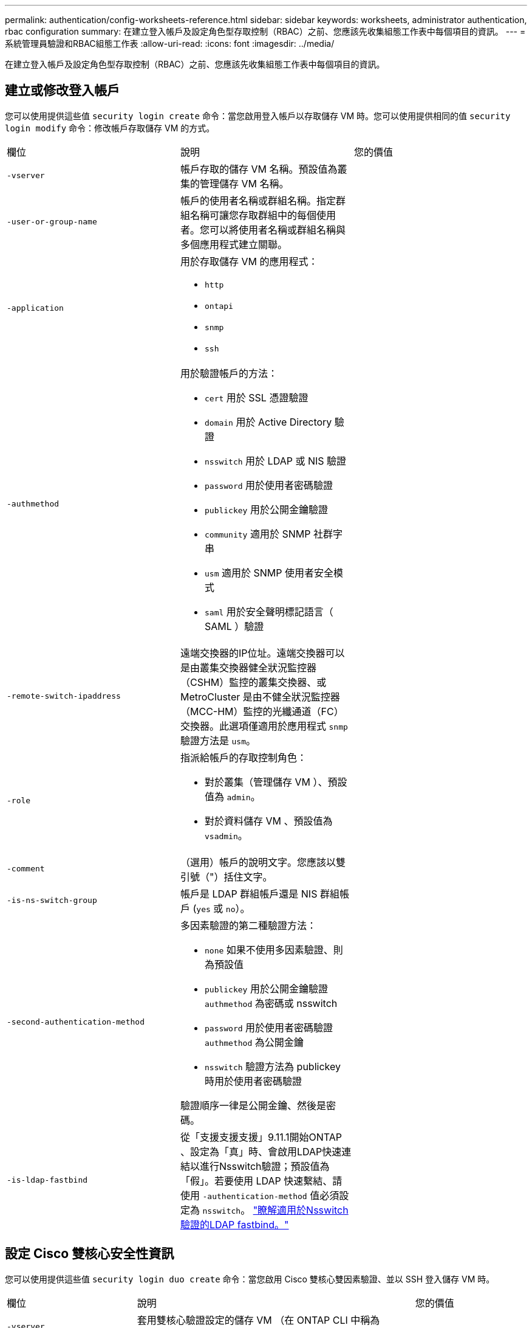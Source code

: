 ---
permalink: authentication/config-worksheets-reference.html 
sidebar: sidebar 
keywords: worksheets, administrator authentication, rbac configuration 
summary: 在建立登入帳戶及設定角色型存取控制（RBAC）之前、您應該先收集組態工作表中每個項目的資訊。 
---
= 系統管理員驗證和RBAC組態工作表
:allow-uri-read: 
:icons: font
:imagesdir: ../media/


[role="lead"]
在建立登入帳戶及設定角色型存取控制（RBAC）之前、您應該先收集組態工作表中每個項目的資訊。



== 建立或修改登入帳戶

您可以使用提供這些值 `security login create` 命令：當您啟用登入帳戶以存取儲存 VM 時。您可以使用提供相同的值 `security login modify` 命令：修改帳戶存取儲存 VM 的方式。

[cols="3*"]
|===


| 欄位 | 說明 | 您的價值 


 a| 
`-vserver`
 a| 
帳戶存取的儲存 VM 名稱。預設值為叢集的管理儲存 VM 名稱。
 a| 



 a| 
`-user-or-group-name`
 a| 
帳戶的使用者名稱或群組名稱。指定群組名稱可讓您存取群組中的每個使用者。您可以將使用者名稱或群組名稱與多個應用程式建立關聯。
 a| 



 a| 
`-application`
 a| 
用於存取儲存 VM 的應用程式：

* `http`
* `ontapi`
* `snmp`
* `ssh`

 a| 



 a| 
`-authmethod`
 a| 
用於驗證帳戶的方法：

* `cert` 用於 SSL 憑證驗證
* `domain` 用於 Active Directory 驗證
* `nsswitch` 用於 LDAP 或 NIS 驗證
* `password` 用於使用者密碼驗證
* `publickey` 用於公開金鑰驗證
* `community` 適用於 SNMP 社群字串
* `usm` 適用於 SNMP 使用者安全模式
* `saml` 用於安全聲明標記語言（ SAML ）驗證

 a| 



 a| 
`-remote-switch-ipaddress`
 a| 
遠端交換器的IP位址。遠端交換器可以是由叢集交換器健全狀況監控器（CSHM）監控的叢集交換器、或MetroCluster 是由不健全狀況監控器（MCC-HM）監控的光纖通道（FC）交換器。此選項僅適用於應用程式 `snmp` 驗證方法是 `usm`。
 a| 



 a| 
`-role`
 a| 
指派給帳戶的存取控制角色：

* 對於叢集（管理儲存 VM ）、預設值為 `admin`。
* 對於資料儲存 VM 、預設值為 `vsadmin`。

 a| 



 a| 
`-comment`
 a| 
（選用）帳戶的說明文字。您應該以雙引號（"）括住文字。
 a| 



 a| 
`-is-ns-switch-group`
 a| 
帳戶是 LDAP 群組帳戶還是 NIS 群組帳戶 (`yes` 或 `no`）。
 a| 



 a| 
`-second-authentication-method`
 a| 
多因素驗證的第二種驗證方法：

* `none` 如果不使用多因素驗證、則為預設值
* `publickey` 用於公開金鑰驗證 `authmethod` 為密碼或 nsswitch
* `password` 用於使用者密碼驗證 `authmethod` 為公開金鑰
* `nsswitch` 驗證方法為 publickey 時用於使用者密碼驗證


驗證順序一律是公開金鑰、然後是密碼。
 a| 



 a| 
`-is-ldap-fastbind`
 a| 
從「支援支援支援」9.11.1開始ONTAP 、設定為「真」時、會啟用LDAP快速連結以進行Nsswitch驗證；預設值為「假」。若要使用 LDAP 快速繫結、請使用 `-authentication-method` 值必須設定為 `nsswitch`。 link:../nfs-admin/ldap-fast-bind-nsswitch-authentication-task.html["瞭解適用於Nsswitch驗證的LDAP fastbind。"]
 a| 

|===


== 設定 Cisco 雙核心安全性資訊

您可以使用提供這些值 `security login duo create` 命令：當您啟用 Cisco 雙核心雙因素驗證、並以 SSH 登入儲存 VM 時。

[cols="3*"]
|===


| 欄位 | 說明 | 您的價值 


 a| 
`-vserver`
 a| 
套用雙核心驗證設定的儲存 VM （在 ONTAP CLI 中稱為 vserver ）。
 a| 



 a| 
`-integration-key`
 a| 
您的整合金鑰是在向 DuoTM 註冊 SSH 應用程式時取得的。
 a| 



 a| 
`-secret-key`
 a| 
您的秘密金鑰是在向 DuoTM 註冊 SSH 應用程式時取得的。
 a| 



 a| 
`-api-host`
 a| 
API 主機名稱、是在使用 DuoTM 登錄 SSH 應用程式時取得的。例如：

[listing]
----
api-<HOSTNAME>.duosecurity.com
---- a| 



 a| 
`-fail-mode`
 a| 
若發生服務或組態錯誤而無法進行雙核心驗證、則會失敗 `safe` （允許存取）或 `secure` （拒絕存取）。預設值為 `safe`這表示如果由於無法存取雙核心 API 伺服器等錯誤而失敗、就會略過雙核心驗證。
 a| 



 a| 
`-http-proxy`
 a| 
使用指定的 HTTP Proxy 。如果 HTTP Proxy 需要驗證、請在 Proxy URL 中加入認證。例如：

[listing]
----
http-proxy=http://username:password@proxy.example.org:8080
---- a| 



 a| 
`-autopush`
 a| 
也可以 `true` 或 `false`。預設為 `false`。如果 `true`，雙核會自動將推入登錄請求發送至用戶的電話，如果推入不可用，則會恢復至電話呼叫。請注意、這會有效停用密碼驗證。如果 `false`，系統會提示使用者選擇驗證方法。

當設定為時 `autopush = true`、建議您進行設定 `max-prompts = 1`。
 a| 



 a| 
`-max-prompts`
 a| 
如果使用者無法以第二個因素驗證、則 DUO 會提示使用者再次驗證。此選項可設定在拒絕存取之前、 DUO 顯示的提示數量上限。必須是 `1`、 `2`或 `3`。預設值為 `1`。

例如、何時 `max-prompts = 1`，使用者必須在第一個提示字元上成功驗證，如果是的話 `max-prompts = 2`如果使用者在初始提示時輸入不正確的資訊、系統會提示使用者再次驗證。

當設定為時 `autopush = true`、建議您進行設定 `max-prompts = 1`。

為了獲得最佳體驗、只有公共金鑰驗證的使用者將永遠擁有 `max-prompts` 設定為 `1`。
 a| 



 a| 
`-enabled`
 a| 
啟用雙核心雙因素驗證。設定為 `true` 依預設。啟用時、會根據設定的參數、在 SSH 登入期間強制執行雙核心雙因素驗證。當雙核心停用時（設為 `false`）、會忽略雙核心驗證。
 a| 

|===


== 定義自訂角色

您可以使用提供這些值 `security login role create` 命令：定義自訂角色。

[cols="3*"]
|===


| 欄位 | 說明 | 您的價值 


 a| 
`-vserver`
 a| 
（選用）與角色相關聯的儲存 VM 名稱（在 ONTAP CLI 中稱為 vserver ）。
 a| 



 a| 
`-role`
 a| 
角色名稱。
 a| 



 a| 
`-cmddirname`
 a| 
角色提供存取權的命令或命令目錄。您應該以雙引號（"）括住命令子目錄名稱。例如、 `"volume snapshot"`。您必須輸入 `DEFAULT` 指定所有命令目錄。
 a| 



 a| 
`-access`
 a| 
（選用）角色的存取層級。對於命令目錄：

* `none` （自訂角色的預設值）會拒絕存取命令目錄中的命令
* `readonly` 授予存取權 `show` 命令目錄及其子目錄中的命令
* `all` 授予對命令目錄及其子目錄中所有命令的存取權


用於 _nonnonnalin 命令 _ （不以結尾的命令） `create`、 `modify`、 `delete`或 `show`）：

* `none` （自訂角色的預設值）拒絕存取命令
* `readonly` 不適用
* `all` 授予對命令的存取權


若要授與或拒絕內部命令的存取權、您必須指定命令目錄。
 a| 



 a| 
`-query`
 a| 
（選用）用於篩選存取層級的查詢物件、其格式為命令的有效選項或命令目錄中的命令的有效選項。您應該以雙引號（"）括住查詢物件。例如、如果命令目錄為 `volume`，查詢物件 `"-aggr aggr0"` 將啟用的存取 `aggr0` 僅 Aggregate 。
 a| 

|===


== 將公開金鑰與使用者帳戶建立關聯

您可以使用提供這些值 `security login publickey create` 命令：將 SSH 公開金鑰與使用者帳戶建立關聯。

[cols="3*"]
|===


| 欄位 | 說明 | 您的價值 


 a| 
`-vserver`
 a| 
（選用）帳戶存取的儲存 VM 名稱。
 a| 



 a| 
`-username`
 a| 
帳戶的使用者名稱。預設值、 `admin`，這是叢集管理員的預設名稱。
 a| 



 a| 
`-index`
 a| 
公開金鑰的索引編號。如果金鑰是為帳戶建立的第一個金鑰、則預設值為0；否則、預設值大於該帳戶現有的最高索引編號。
 a| 



 a| 
`-publickey`
 a| 
OpenSSH公開金鑰。您應該以雙引號（"）括住金鑰。
 a| 



 a| 
`-role`
 a| 
指派給帳戶的存取控制角色。
 a| 



 a| 
`-comment`
 a| 
（選用）公開金鑰的說明文字。您應該以雙引號（"）括住文字。
 a| 



 a| 
`-x509-certificate`
 a| 
（選用）從 ONTAP 9.13.1 開始、可讓您管理與 SSH 公開金鑰的 X.509 憑證關聯。

當您將 X.509 憑證與 SSH 公開金鑰建立關聯時、 ONTAP 會在 SSH 登入時檢查此憑證是否有效。如果已過期或遭撤銷、則不允許登入、並停用相關的 SSH 公開金鑰。可能值：

* `install`：安裝指定的 PEM 編碼的 X.509 憑證、並將其與 SSH 公開金鑰建立關聯。包含您要安裝之憑證的完整文字。
* `modify`：使用指定的證書更新現有的 PEM 編碼的 X.509 證書，並將其與 SSH 公共密鑰相關聯。包含新憑證的完整文字。
* `delete`：移除現有的 X.509 憑證與 SSH 公開金鑰的關聯。

 a| 

|===


== 設定動態授權全域設定

從 ONTAP 9.15.1 開始、您可以將這些值提供給 `security dynamic-authorization modify` 命令。如需動態授權組態的詳細資訊、請參閱 link:dynamic-authorization-overview.html["動態授權總覽"]。

[cols="3*"]
|===


| 欄位 | 說明 | 您的價值 


 a| 
`-vserver`
 a| 
應修改其信任分數設定的儲存 VM 名稱。如果省略此參數、則會使用叢集層級的設定。
 a| 



 a| 
`-state`
 a| 
動態授權模式。可能值：

* `disabled`：（預設）停用動態授權。
* `visibility`：此模式可用於測試動態授權。在此模式中、信任分數會針對每個受限活動進行檢查、但不會強制執行。但是、任何會被拒絕或受到其他驗證挑戰的活動都會記錄下來。
* `enforced`：在您完成測試之後、請使用 `visibility` 模式。在此模式中、每個受限活動都會檢查信任分數、如果符合限制條件、則會強制執行活動限制。也會強制執行抑制間隔、以防止在指定時間間隔內發生其他驗證挑戰。

 a| 



 a| 
`-suppression-interval`
 a| 
防止在指定時間間隔內發生其他驗證挑戰。時間間隔為 ISO-8601 格式、可接受 1 分鐘至 1 小時的值（含 1 小時）。如果設為 0 、則會停用抑制時間間隔、並在需要驗證挑戰時一律提示使用者。
 a| 



 a| 
`-lower-challenge-boundary`
 a| 
較低的多因素驗證（ MFA ）挑戰百分比界限。有效範圍為 0 到 99 。值 100 無效、因為這會導致拒絕所有要求。預設值為 0 。
 a| 



 a| 
`-upper-challenge-boundary`
 a| 
MFA 上限挑戰百分比界限。有效範圍為 0 至 100 。此值必須等於或大於下限值。值為 100 表示每個要求都會遭到拒絕或受到額外的驗證挑戰；沒有任何要求會在沒有挑戰的情況下被允許。預設值為 90 。
 a| 

|===


== 安裝CA簽署的伺服器數位憑證

您可以使用提供這些值 `security certificate generate-csr` 命令：當您產生數位憑證簽署要求（ CSR ）、用於將儲存 VM 驗證為 SSL 伺服器時。

[cols="3*"]
|===


| 欄位 | 說明 | 您的價值 


 a| 
`-common-name`
 a| 
憑證的名稱、可以是完整網域名稱（FQDN）或自訂通用名稱。
 a| 



 a| 
`-size`
 a| 
私密金鑰中的位元數。價值越高、金鑰就越安全。預設值為 `2048`。可能的值包括 `512`、 `1024`、 `1536`和 `2048`。
 a| 



 a| 
`-country`
 a| 
儲存 VM 的國家 / 地區、以兩個字母的代碼表示。預設值為 `US`。請參閱手冊頁以取得代碼清單。
 a| 



 a| 
`-state`
 a| 
儲存 VM 的州或省。
 a| 



 a| 
`-locality`
 a| 
儲存 VM 的位置。
 a| 



 a| 
`-organization`
 a| 
儲存 VM 的組織。
 a| 



 a| 
`-unit`
 a| 
儲存 VM 組織中的單位。
 a| 



 a| 
`-email-addr`
 a| 
儲存 VM 連絡管理員的電子郵件地址。
 a| 



 a| 
`-hash-function`
 a| 
用於簽署憑證的密碼編譯雜湊功能。預設值為 `SHA256`。可能的值包括 `SHA1`、 `SHA256`和 `MD5`。
 a| 

|===
您可以使用提供這些值 `security certificate install` 命令：安裝 CA 簽署的數位憑證、以用於驗證叢集或儲存 VM 作為 SSL 伺服器。下表僅顯示與帳戶組態相關的選項。

[cols="3*"]
|===


| 欄位 | 說明 | 您的價值 


 a| 
`-vserver`
 a| 
要安裝憑證的儲存 VM 名稱。
 a| 



 a| 
`-type`
 a| 
憑證類型：

* `server` 適用於伺服器憑證和中繼憑證
* `client-ca` 用於 SSL 用戶端根 CA 的公開金鑰憑證
* `server-ca` 用於 ONTAP 為用戶端之 SSL 伺服器根 CA 的公開金鑰憑證
* `client` 適用於自我簽署或 CA 簽署的數位憑證、以及 ONTAP 做為 SSL 用戶端的私密金鑰

 a| 

|===


== 設定Active Directory網域控制器存取

您可以使用提供這些值 `security login domain-tunnel create` 命令：當您已為資料儲存 VM 設定 SMB 伺服器、並且想要將儲存 VM 設定為閘道或 _tunnel_ 、以便 Active Directory 網域控制器存取叢集時。

[cols="3*"]
|===


| 欄位 | 說明 | 您的價值 


 a| 
`-vserver`
 a| 
已設定 SMB 伺服器的儲存 VM 名稱。
 a| 

|===
您可以使用提供這些值 `vserver active-directory create` 當您尚未設定 SMB 伺服器且想要在 Active Directory 網域上建立儲存 VM 電腦帳戶時的命令。

[cols="3*"]
|===


| 欄位 | 說明 | 您的價值 


 a| 
`-vserver`
 a| 
要為其建立 Active Directory 電腦帳戶的儲存 VM 名稱。
 a| 



 a| 
`-account-name`
 a| 
電腦帳戶的NetBios名稱。
 a| 



 a| 
`-domain`
 a| 
完整網域名稱（FQDN）。
 a| 



 a| 
`-ou`
 a| 
網域中的組織單位。預設值為 `CN=Computers`。將此值附加到網域名稱、以產生Active Directory辨別名稱。ONTAP
 a| 

|===


== 設定LDAP或NIS伺服器存取

您可以使用提供這些值 `vserver services name-service ldap client create` 為儲存 VM 建立 LDAP 用戶端組態時的命令。

下表僅顯示與帳戶組態相關的選項：

[cols="3*"]
|===


| 欄位 | 說明 | 您的價值 


 a| 
`-vserver`
 a| 
用戶端組態的儲存 VM 名稱。
 a| 



 a| 
`-client-config`
 a| 
用戶端組態的名稱。
 a| 



 a| 
`-ldap-servers`
 a| 
以逗號分隔的 IP 位址清單、以及用戶端所連線之 LDAP 伺服器的主機名稱。
 a| 



 a| 
`-schema`
 a| 
用戶端用來進行LDAP查詢的架構。
 a| 



 a| 
`-use-start-tls`
 a| 
用戶端是否使用 Start TLS 來加密與 LDAP 伺服器的通訊 (`true` 或 `false`）。

[NOTE]
====
支援 Start TLS 、僅能存取資料儲存 VM 。不支援存取管理儲存 VM 。

==== a| 

|===
您可以使用提供這些值 `vserver services name-service ldap create` 將 LDAP 用戶端組態與儲存 VM 建立關聯時的命令。

[cols="3*"]
|===


| 欄位 | 說明 | 您的價值 


 a| 
`-vserver`
 a| 
要與用戶端組態建立關聯的儲存 VM 名稱。
 a| 



 a| 
`-client-config`
 a| 
用戶端組態的名稱。
 a| 



 a| 
`-client-enabled`
 a| 
儲存 VM 是否可以使用 LDAP 用戶端組態 (`true` 或 `false`）。
 a| 

|===
您可以使用提供這些值 `vserver services name-service nis-domain create` 在儲存 VM 上建立 NIS 網域組態時的命令。

[cols="3*"]
|===


| 欄位 | 說明 | 您的價值 


 a| 
`-vserver`
 a| 
要在其中建立網域組態的儲存 VM 名稱。
 a| 



 a| 
`-domain`
 a| 
網域名稱。
 a| 



 a| 
`-active`
 a| 
網域是否為作用中 (`true` 或 `false`）。
 a| 



 a| 
`-servers`
 a| 
*《S169.0、9.1*：網域組態所使用之NIS伺服器的IP位址清單》。ONTAP
 a| 



 a| 
`-nis-servers`
 a| 
網域組態所使用之 NIS 伺服器的 IP 位址和主機名稱的逗號分隔清單。
 a| 

|===
您可以使用提供這些值 `vserver services name-service ns-switch create` 命令：指定名稱服務來源的查詢順序。

[cols="3*"]
|===


| 欄位 | 說明 | 您的價值 


 a| 
`-vserver`
 a| 
要設定名稱服務查詢順序的儲存 VM 名稱。
 a| 



 a| 
`-database`
 a| 
名稱服務資料庫：

* `hosts` 適用於檔案和 DNS 名稱服務
* `group` 適用於檔案、 LDAP 和 NIS 名稱服務
* `passwd` 適用於檔案、 LDAP 和 NIS 名稱服務
* `netgroup` 適用於檔案、 LDAP 和 NIS 名稱服務
* `namemap` 適用於檔案和 LDAP 名稱服務

 a| 



 a| 
`-sources`
 a| 
查詢名稱服務來源的順序（在以逗號分隔的清單中）：

* `files`
* `dns`
* `ldap`
* `nis`

 a| 

|===


== 設定SAML存取

從 ONTAP 9.3 開始、您可以將這些值提供給 `security saml-sp create` 用於設定 SAML 驗證的命令。

[cols="3*"]
|===


| 欄位 | 說明 | 您的價值 


 a| 
`-idp-uri`
 a| 
身分識別供應商（IDP）主機的FTP位址或HTTP位址、可從該主機下載IDP中繼資料。
 a| 



 a| 
`-sp-host`
 a| 
SAML服務供應商主機ONTAP （亦即系統）的主機名稱或IP位址。根據預設、會使用叢集管理LIF的IP位址。
 a| 



 a| 
`-cert-ca` 和 `-cert-serial`或 `-cert-common-name`
 a| 
服務供應商主機ONTAP 的伺服器認證詳細資料（不知系統如何）。您可以輸入服務供應商的憑證發行憑證授權單位（CA）和憑證序號、或是伺服器憑證一般名稱。
 a| 



 a| 
`-verify-metadata-server`
 a| 
IDP 中繼資料伺服器的身分識別是否必須驗證  `true` 或 `false`）。最佳實務做法是永遠將此值設為 `true`。
 a| 

|===
